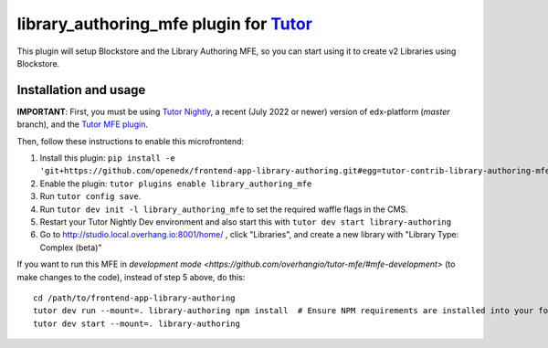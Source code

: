 library_authoring_mfe plugin for `Tutor <https://docs.tutor.overhang.io>`__
===================================================================================

This plugin will setup Blockstore and the Library Authoring MFE, so you can
start using it to create v2 Libraries using Blockstore.

Installation and usage
----------------------

**IMPORTANT**: First, you must be using `Tutor Nightly <https://docs.tutor.overhang.io/tutorials/nightly.html>`_, a
recent (July 2022 or newer) version of edx-platform (`master` branch), and the
`Tutor MFE plugin <https://github.com/overhangio/tutor-mfe/>`_.

Then, follow these instructions to enable this microfrontend:

1. Install this plugin: ``pip install -e 'git+https://github.com/openedx/frontend-app-library-authoring.git#egg=tutor-contrib-library-authoring-mfe&subdirectory=tutor-contrib-library-authoring-mfe'``
2. Enable the plugin: ``tutor plugins enable library_authoring_mfe``
3. Run ``tutor config save``.
4. Run ``tutor dev init -l library_authoring_mfe`` to set the required waffle flags in the CMS.
5. Restart your Tutor Nightly Dev environment and also start this with ``tutor dev start library-authoring``
6. Go to http://studio.local.overhang.io:8001/home/ , click "Libraries", and create a new library with
   "Library Type: Complex (beta)"


If you want to run this MFE in
`development mode <https://github.com/overhangio/tutor-mfe/#mfe-development>`
(to make changes to the code), instead of step 5 above, do this::

   cd /path/to/frontend-app-library-authoring
   tutor dev run --mount=. library-authoring npm install  # Ensure NPM requirements are installed into your fork.
   tutor dev start --mount=. library-authoring

